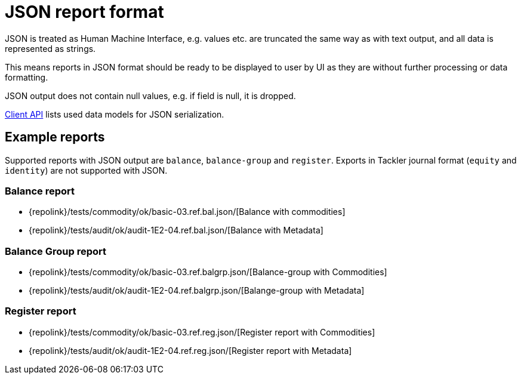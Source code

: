 = JSON report format
:page-date: 2019-03-29 00:00:00 Z
:page-last_modified_at: 2019-03-29 00:00:00 Z

JSON is treated as Human Machine Interface, e.g. values etc.
are truncated the same way as with text output, and all data is represented 
as strings.

This means reports in JSON format should be ready to be displayed
to user by UI as they are without further processing or data formatting.

JSON output does not contain null values, e.g. if field is null, it is dropped.

xref:./client-api.adoc[Client API] lists used data models for JSON serialization.

== Example reports

Supported reports with JSON output are `balance`, `balance-group` and `register`.
Exports in Tackler journal format (`equity` and `identity`) are not supported with JSON.

=== Balance report

* {repolink}/tests/commodity/ok/basic-03.ref.bal.json/[Balance with commodities]
* {repolink}/tests/audit/ok/audit-1E2-04.ref.bal.json/[Balance with Metadata]

=== Balance Group report

* {repolink}/tests/commodity/ok/basic-03.ref.balgrp.json/[Balance-group with Commodities]
* {repolink}/tests/audit/ok/audit-1E2-04.ref.balgrp.json/[Balange-group with Metadata]

=== Register report

* {repolink}/tests/commodity/ok/basic-03.ref.reg.json/[Register report with Commodities]
* {repolink}/tests/audit/ok/audit-1E2-04.ref.reg.json/[Register report with Metadata]


